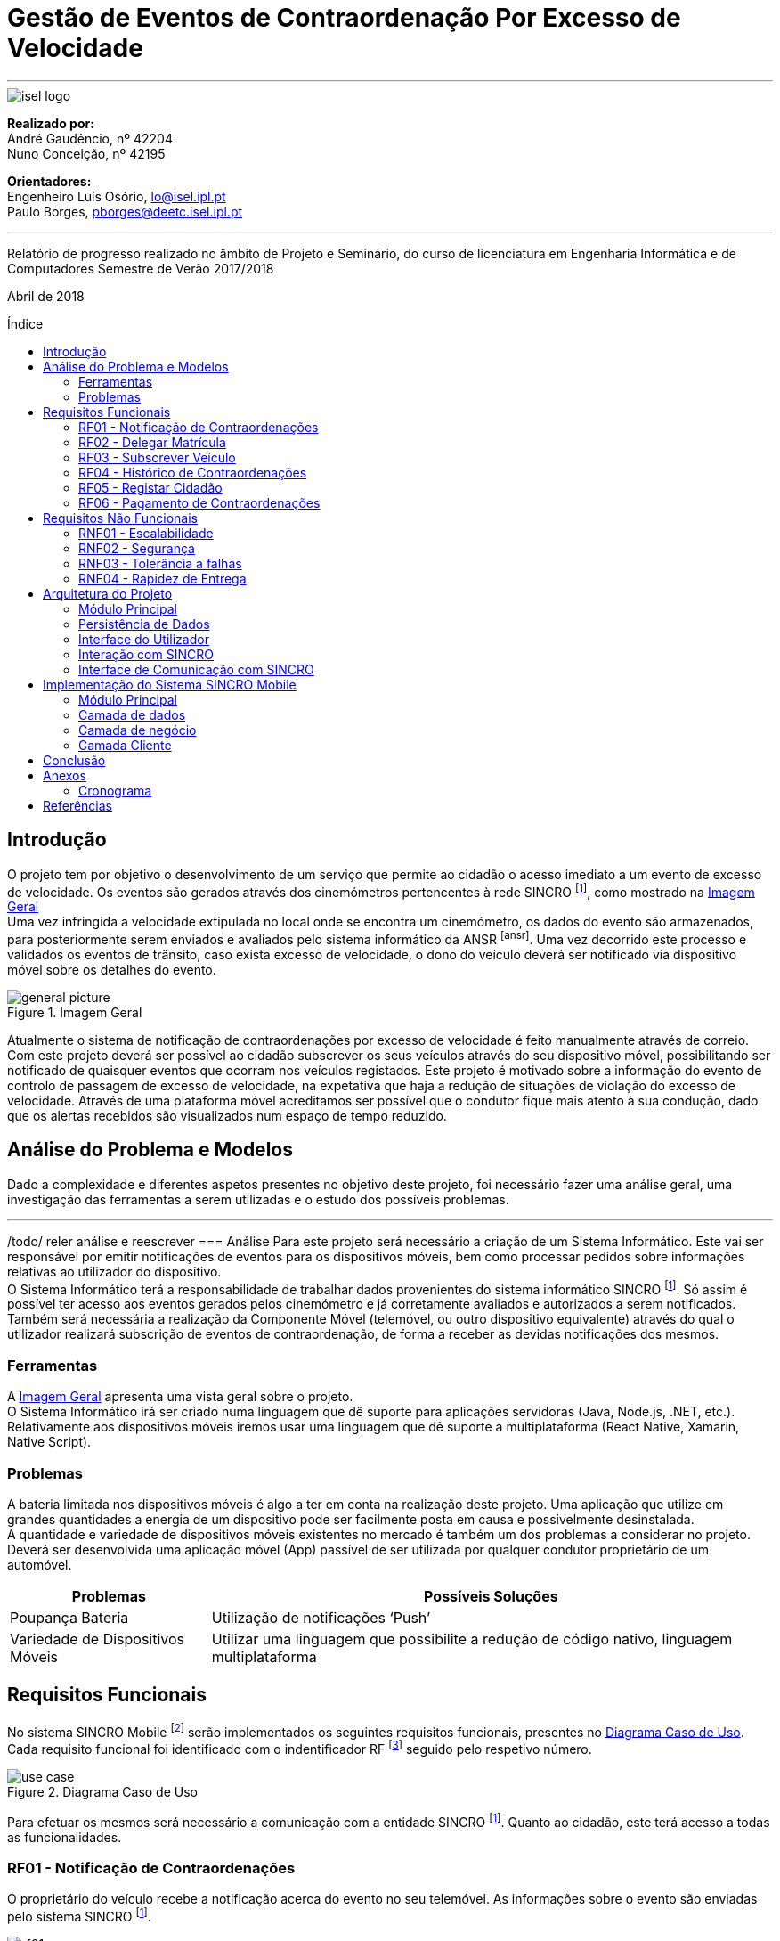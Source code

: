 :toc: macro
:toc-placement!:
:doctype: article
:pdf-page-size: A4

= Gestão de Eventos de Contraordenação Por Excesso de Velocidade

---

image::./adoc_images/isel_logo.png[]

**Realizado por:** +
André Gaudêncio, nº 42204 +
Nuno Conceição, nº 42195

**Orientadores:** +
Engenheiro Luís Osório, lo@isel.ipl.pt +
Paulo Borges, pborges@deetc.isel.ipl.pt

---

Relatório de progresso realizado no âmbito de Projeto e Seminário, do curso de licenciatura em Engenharia Informática e de Computadores Semestre de Verão 2017/2018

Abril de 2018

<<<

[title=Índice]
toc::[]

<<<
== Introdução
O projeto tem por objetivo o desenvolvimento de um serviço que permite ao cidadão o acesso imediato a um evento de excesso de velocidade. Os eventos são gerados através dos cinemómetros pertencentes à rede SINCRO footnoteref:[sincro,Rede Nacional de Controlo de Velocidade], como mostrado na <<big_picture>> +
Uma vez infringida a velocidade extipulada no local onde se encontra um cinemómetro, os dados do evento são armazenados, para posteriormente serem enviados e avaliados pelo sistema informático da ANSR footnoteref:[ansr]. Uma vez decorrido este processo e validados os eventos de trânsito, caso exista excesso de velocidade, o dono do veículo deverá ser notificado via dispositivo móvel sobre os detalhes do evento.

.Imagem Geral
[#big_picture]
image::./adoc_images/general_picture.png[]

Atualmente o sistema de notificação de contraordenações por excesso de velocidade é feito manualmente através de correio. Com este projeto deverá ser possível ao cidadão subscrever os seus veículos através do seu dispositivo móvel, possibilitando ser notificado de quaisquer eventos que ocorram nos veículos registados. Este projeto é motivado sobre a informação do evento de controlo de passagem de excesso de velocidade, na expetativa que haja a redução de situações de violação do excesso de velocidade. Através de uma plataforma móvel acreditamos ser possível que o condutor fique mais atento à sua condução, dado que os alertas recebidos são visualizados num espaço de tempo reduzido.

<<<

== Análise do Problema e Modelos
Dado a complexidade e diferentes aspetos presentes no objetivo deste projeto, foi necessário fazer uma análise geral, uma investigação das ferramentas a serem utilizadas e o estudo dos possíveis problemas.

---

/todo/ reler análise e reescrever
=== Análise 
Para este projeto será necessário a criação de um Sistema Informático. Este vai ser responsável por emitir notificações de eventos para os dispositivos móveis, bem como processar pedidos sobre informações relativas ao utilizador do dispositivo. +
O Sistema Informático terá a responsabilidade de trabalhar dados provenientes do sistema informático SINCRO footnoteref:[sincro]. Só assim é possível ter acesso aos eventos gerados pelos cinemómetro e já corretamente avaliados e autorizados a serem notificados. +
Também será necessária a realização da Componente Móvel (telemóvel, ou outro dispositivo equivalente) através do qual o utilizador realizará subscrição de eventos de contraordenação, de forma a receber as devidas notificações dos mesmos.

=== Ferramentas
A <<big_picture>> apresenta uma vista geral sobre o projeto. +
O Sistema Informático irá ser criado numa linguagem que dê suporte para aplicações servidoras (Java, Node.js, .NET, etc.). Relativamente aos dispositivos móveis iremos usar uma linguagem que dê suporte a multiplataforma (React Native, Xamarin, Native Script).

<<<

=== Problemas
A bateria limitada nos dispositivos móveis é algo a ter em conta na realização deste projeto. Uma aplicação que utilize em grandes quantidades a energia de um dispositivo pode ser facilmente posta em causa e possivelmente desinstalada. +
A quantidade e variedade de dispositivos móveis existentes no mercado é também um dos problemas a considerar no projeto. Deverá ser desenvolvida uma aplicação móvel (App) passível de ser utilizada por qualquer condutor proprietário de um automóvel.
[cols="5,14",options="header"]
|=============================
|Problemas |Possíveis Soluções

|Poupança Bateria
|Utilização de notificações ‘Push’
|Variedade de Dispositivos Móveis
|Utilizar uma linguagem que possibilite a redução de código nativo, linguagem multiplataforma
|=============================

<<<

== Requisitos Funcionais
No sistema SINCRO Mobile footnoteref:[sincro_mobile,Sistema de Gestão de Eventos de Contraordenação Por Excesso de Velocidade] serão implementados os seguintes requisitos funcionais, presentes no <<use_case>>. Cada requisito funcional foi identificado com o indentificador RF footnote:[Requisito Funcional] seguido pelo respetivo número.

.Diagrama Caso de Uso
[#use_case]
image::./adoc_images/use_case.png[]

Para efetuar os mesmos será necessário a comunicação com a entidade SINCRO footnoteref:[sincro]. Quanto ao cidadão, este terá acesso a todas as funcionalidades.



<<<

=== RF01 - Notificação de Contraordenações
O proprietário do veículo recebe a notificação acerca do evento no seu telemóvel. As informações sobre o evento são enviadas pelo sistema SINCRO footnoteref:[sincro].

.Requisito Funcional I
[#rf01]
image::./adoc_images/sequence/rf01.png[]

. O evento de contraordenação é enviado do sistema SINCRO footnoteref:[sincro] para o SINCRO Mobile footnoteref:[sincro_mobile] onde irá ser guardado. +
. Posteriormente irá ser enviada uma notificação ao Cidadão com as informações sobre o respetivo evento.

<<<

=== RF02 - Delegar Matrícula
Permite o utilizador delegar o seu veículo a outro utilizador, já registado no sistema, que aceite esta responsabilidade.

.Requisito Funcional II
[#rf02]
image::./adoc_images/sequence/rf02.png[]

. Envio do pedido de delegação por parte do Proprietário. Onde irá constar a respetiva matrícula e o Cidadão a quem delega a responsabilidade.
. O Cidadão irá receber um pedido para aceitar a responsabilidade do veículo.
. O Cidadão envia decisão face a responsabilidade.
. Se o Cidadão aceitar a responsabilidade (3), deverá ser entregue ao proprietário uma notificação de sucesso. Caso contrário irá receber uma notificação de insucesso.
. Se o Cidadão aceitar a responsabilidade (3), o mesmo irá receber uma notificação sobre o veículo e respetiva matrícula pelo qual é responsável. Caso contrário a notificação não terá efeito.

<<<


=== RF03 - Subscrever Veículo
Depois de registado, o utilizador poderá subscrever as suas viaturas, bem como viaturas delegadas por outros utilizadores. Passando a ser o responsável por quaisquer futuros eventos.

.Requisito Funcional III
[#rf03]
image::./adoc_images/sequence/rf03.png[]

. Envio da matrícula e dados que possam identificar o veículo a subscrever.
. Informação é enviada para o sistema SINCRO footnoteref:[sincro] onde irá ser verificada a autenticidade do proprietário.
. Lista de veículos do Cidadão é atualizada com base no resultado do passo anterior (2).
. Cidadão é notificado com o resultado da operação.

<<<


=== RF04 - Histórico de Contraordenações
É disponibilizada uma lista de contraordenações com os últimos eventos ocorridos. O utilizador poderá visualizar os eventos de contraordenação e aceder à sua informação.

.Requisito Funcional IV
[#rf04]
image::./adoc_images/sequence/rf04.png[]

. Pedido de histórico do Cidadão.
. Envio do pedido (1) para o sistema SINCRO footnoteref:[sincro].
. É devolvido ao SINCRO Mobile footnoteref:[sincro_mobile] o histórico do Cidadão.
. Cidadão recebe histórico de contraordenações.

<<<

=== RF05 - Registar Cidadão
Para ter acesso a quaisquer funcionalidades é necessário o cidadão se registar no sistema através do seu cartão de cidadão e do seu contacto telefónico de forma a ser identificável pelo sistema.

.Requisito Funcional V
[#rf05]
image::./adoc_images/sequence/rf05.png[]

. Envio dos dados do Cidadão (nome, cartão de cidadão, morada, número, etc).
. Verificação da validade da identidade do Cidadão.
. Se a identidade for verificada com sucesso pelo sistema SINCRO footnoteref:[sincro] é adicionado um novo utilizador. Em caso de insucesso não ocorre alteração nenhuma.
. Cidadão recebe confirmação do seu registo. Caso o passo (3) tenha resultado em insucesso, o seu registo é rejeitado.


<<<

=== RF06 - Pagamento de Contraordenações
Será disponibilizado para qualquer contraordenação a possibilidade de pagamento do valor respetivo da mesma. 

.Requisito Funcional VI
[#rf06]
image::./adoc_images/sequence/rf06.png[]

. Envio do pedido de pagamento.
. São disponibilizadas as formas de pagamento que o Cidadão poderá escolher.
. É confirmado o método de pagamento
. Envio do formulário de pagamento. No qual o utilizador poderá verificar os valores de pagamento e a respetiva contraordenação que pretende saldar.
. Confirmação de pagamento é enviada.
. Transação monetária é feita através do sistema SINCRO footnoteref:[sincro].
. Confirmação é enviada em caso de sucesso da transação (6).
. Cidadão é notificado com o resultado do pagamento da contraordenação.


<<<


== Requisitos Não Funcionais
Todas as garantias necessárias de realizar de forma possibilitar a implementação dos requisitos não funcionais são do nosso interesse. Contudo não nos comprometemos com a realização das mesmas. 

---

=== RNF01 - Escalabilidade
O sistema irá ser desenhado de forma a suportar múltiplos acessos por vários utilizadores. Deverão ser utilizadas técnicas como o balanceamento de carga e distribuição de operações de forma a resultar num melhor desempenho dp sistema.

=== RNF02 - Segurança
Dada a importância deste tipo de informação apresentado na aplicação, deverão ser usadas formas de possibilitar a máxima segurança no sistema.

=== RNF03 - Tolerância a falhas
O cidadão irá usar o nosso sistema para efetuar pagamentos e aceder a informação importante. Deverá ser garantido o bom funcionamento da nossa aplicação e irá ser dado suporte para possíveis falhas.

=== RNF04 - Rapidez de Entrega
Uma vez que o sistema funcionará todo através de sistemas informáticos, vai ser possível uma entrega ao utilizador mais rápida, dos eventos de contraordenação.


<<<

== Arquitetura do Projeto
Com base no objetivo do sistema SINCRO Mobile footnoteref:[sincro_mobile] foi necessário desenhar uma arquitetura precisa do projeto.

.Arquitetura do Projeto
[#arquiteture]
image::./adoc_images/block_diagram.png[]

Na <<arquiteture>> é possível visualizar os componentes presentes na arquitetura e as interligações das mesmas.

---

=== Módulo Principal
O Módulo Principal irá ser responsável por implementar todas as funcionalidades disponíveis no SINCRO Mobile footnoteref:[sincro_mobile].
Todos os componentes envolvidos no sistema irão desempenhar funções com base nas decisões do Módulo Principal.

=== Persistência de Dados
A componente de Persistência de Dados tem a responsabilidade de garantir a segurança dos dados, bem como o controlo do acesso aos mesmos. +
Como está presente na imagem, o Módulo principal irá efetuar o acesso a dados e a alteração dos mesmos. Quanto ao componente de Interação com o sistema SINCRO footnoteref:[sincro], este irá apenas realizar alteração dos dados.

=== Interface do Utilizador
Esta componente é constituída por duas componentes internas. Uma componente aplicacional realizada para dispositivos móveis e outra componente para web. +
A Aplicação Móvel irá funcionar como interface para o cidadão utilizador das funcionalidades presentes no sistema SINCRO Mobile footnoteref:[sincro_mobile]. +
A componente Aplicação Web vai ser de realização opcional. Será construída com o propósito de disponibilizar informação interna passível de ser utilizada para consulta de _mensagens de log_.

=== Interação com SINCRO 
Tem como função principal interagir com o sistema SINCRO footnoteref:[sincro] para a realização de funcionalidades presentes no nosso sistema que exijam funcionalidades presentes na interface SINCRO.

=== Interface de Comunicação com SINCRO
O sistema SINCRO footnoteref:[sincro] contém informações das quais não poderemos ter acesso. Será necessário criar esta interface para que seja possível simular a comunição com o mesmo. + 
A mesma irá ser bastante útil na realização de testes e bom funcionamento do sistema SINCRO Mobile footnoteref:[sincro_mobile].

<<<

== Implementação do Sistema SINCRO Mobile
Nesta secção são descritas as técnologias utilizadas no desenvolvimento do SINCRO Mobile bem como a razão da sua adoção, discriminando as ditas técnologias por camada aplicacional: dados, negócio e cliente. +
A camada de negócio é referente ao Sistema Central, a camada de dados à Persistencia de dados, e o cliente à Interface Humana.

---

=== Módulo Principal
- <<Java>> +
É uma técnologia amplamente utilizada. O seu código é compilado para _bytecode_ e executado numa máquina virtual, a JVM o que fornece uma camada de abstação independente da plataforma onde corre.

=== Camada de dados
A camada de dados baseia-se num sistema de gestão de base de dados (SGBD).
Neste projeto, o sistema de gestão de base de dados a ser usado deverá ser o _PostgreSQL Server_, sendo um dos motivos para a sua escolha o facto de estar disponível na comunidade OpenSource. +

- <<FrameworkHybernate>> +
O _Hybernate_ é uma biblioteca desenvolvida para Java com o intuito de forncer uma _framework_ que permitisse mapear objetos pertencentes ao _modelo de dominio_ em objetos equivalentes no respetivo _modelo relacional_. 

=== Camada de negócio
A camada de negócio representa o _core_ do sistema.
Nesta camada é usada a __framework Spring__.

- <<Spring>> +
O _Spring_ é uma _framework_ desenvolvida para java, sendo constituida por diversos módulos que oferecem uma gama de serviços abrangente.

<<<

=== Camada Cliente
A camada cliente representa a componente aplicacional, que neste caso é uma aplicação móvel.

- <<ReactNative>> +
O _React Navtie_ é uma tecnologia de desenvolvimento de aplicações móveis nativas para multiplataforma (Android e iOS) em que práticamente todo o o código é partilhado entre as duas versões. É usado _javascript_ para o desenvolvimento de aplicações nesta técnlogia bem como um _framework_ baseado em _React_ .


<<<

== Conclusão
Neste documento é descrito um sistema cujo objetivo é futuramente ser de alguma forma integrado na rede ANSR, pelo que é necessário que a sua implementação seja de certo modo visada na sua futura manutenção. Por essa razão é necessário um cuidado acrescido na legibilidade do código desenvolvido, bem como a facilidade da sua alteração.

<<<

== Anexos

=== Cronograma
Dado o desenvolvimento do nosso projeto ter evoluído como esperado, apresentamos novamente o cronograma com as devidas alterações.

.Cronograma do Projeto
[#cronograma]
image::./adoc_images/cronograma_dates.png[cronograma,1750]

---
==== Tarefas
/inserir percentagens/

. Levantamento e análise de requisitos funcionais e não funcionais.
. Desenho da arquitetura do sistema a desenvolver.
. Especificação do sistema a desenvolver.
. Avaliação do quadro tecnológico a utilizar.
. Desenvolvimento dos elementos do sistema.
. Testes do sistema desenvolvido.
. Desenvolvimento da aplicação móvel.
. Testes funcionais da aplicação móvel.
. Entrega da versão beta.
. Resolução de _bugs_ e melhoria de código.
. Melhoria de aspetos não funcionais da aplicação.
. Resolução de aspetos específicos dos sistemas operativos móveis.
. Interface de pagamento (Opcional).


<<<

[bibliography]
== Referências
/referencias

- [[[Java]]] https://www.java.com
- [[[FrameworkHybernate]]] http://hibernate.org
- [[[Spring]]] https://spring.io/
- [[[ReactNative]]] https://facebook.github.io/react-native/

---

autor, título, link




